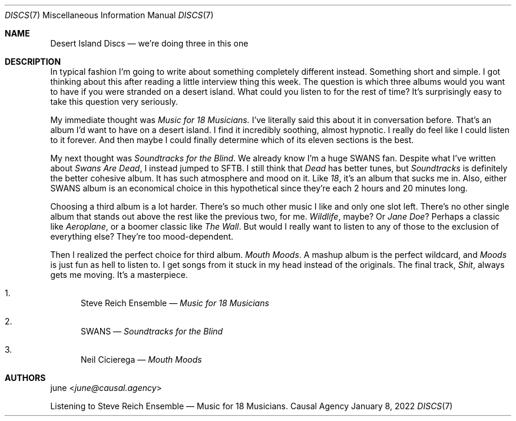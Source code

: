 .Dd January  8, 2022
.Dt DISCS 7
.Os "Causal Agency"
.
.Sh NAME
.Nm Desert Island Discs
.Nd we're doing three in this one
.
.Sh DESCRIPTION
In typical fashion
I'm going to write about something
completely different instead.
Something short and simple.
I got thinking about this
after reading a little interview thing
this week.
The question is
which three albums would you want to have
if you were stranded on a desert island.
What could you listen to
for the rest of time?
It's surprisingly easy
to take this question very seriously.
.
.Pp
My immediate thought was
.Em Music for 18 Musicians.
I've literally said this about it
in conversation before.
That's an album
I'd want to have on a desert island.
I find it incredibly soothing,
almost hypnotic.
I really do feel like
I could listen to it forever.
And then maybe I could finally determine
which of its eleven sections
is the best.
.
.Pp
My next thought was
.Em Soundtracks for the Blind .
We already know I'm a huge SWANS fan.
Despite what I've written about
.Em Swans Are Dead ,
I instead jumped to SFTB.
I still think that
.Em Dead
has better tunes,
but
.Em Soundtracks
is definitely the better cohesive album.
It has such atmosphere and mood on it.
Like
.Em 18 ,
it's an album that sucks me in.
Also,
either SWANS album
is an economical choice
in this hypothetical
since they're each 2 hours and 20 minutes long.
.
.Pp
Choosing a third album is a lot harder.
There's so much other music I like
and only one slot left.
There's no other single album
that stands out above the rest
like the previous two,
for me.
.Em Wildlife ,
maybe?
Or 
.Em Jane Doe ?
Perhaps a classic like
.Em Aeroplane ,
or a boomer classic like
.Em The Wall .
But would I really want to
listen to any of those
to the exclusion of everything else?
They're too mood-dependent.
.
.Pp
Then I realized the perfect choice
for third album.
.Em Mouth Moods .
A mashup album is the perfect wildcard,
and
.Em Moods
is just fun as hell to listen to.
I get songs from it stuck in my head
instead of the originals.
The final track,
.Em Shit ,
always gets me moving.
It's a masterpiece.
.
.Bl -enum
.It
Steve Reich Ensemble \(em
.Em Music for 18 Musicians
.It
SWANS \(em
.Em Soundtracks for the Blind
.It
Neil Cicierega \(em
.Em Mouth Moods
.El
.
.Sh AUTHORS
.An june Aq Mt june@causal.agency
.Pp
Listening to Steve Reich Ensemble \(em Music for 18 Musicians.
